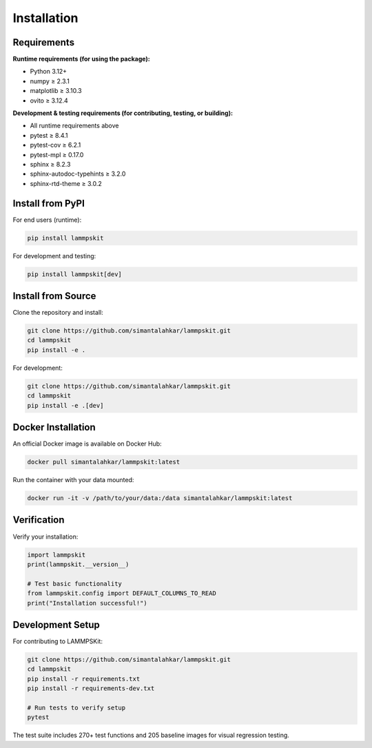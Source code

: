 Installation
============

Requirements
------------

**Runtime requirements (for using the package):**

- Python 3.12+
- numpy ≥ 2.3.1
- matplotlib ≥ 3.10.3
- ovito ≥ 3.12.4

**Development & testing requirements (for contributing, testing, or building):**

- All runtime requirements above
- pytest ≥ 8.4.1
- pytest-cov ≥ 6.2.1
- pytest-mpl ≥ 0.17.0
- sphinx ≥ 8.2.3
- sphinx-autodoc-typehints ≥ 3.2.0
- sphinx-rtd-theme ≥ 3.0.2

Install from PyPI
-----------------

For end users (runtime):

.. code-block:: bash

   pip install lammpskit

For development and testing:

.. code-block:: bash

   pip install lammpskit[dev]

Install from Source
-------------------

Clone the repository and install:

.. code-block:: bash

   git clone https://github.com/simantalahkar/lammpskit.git
   cd lammpskit
   pip install -e .

For development:

.. code-block:: bash

   git clone https://github.com/simantalahkar/lammpskit.git
   cd lammpskit
   pip install -e .[dev]

Docker Installation
-------------------

An official Docker image is available on Docker Hub:

.. code-block:: bash

   docker pull simantalahkar/lammpskit:latest

Run the container with your data mounted:

.. code-block:: bash

   docker run -it -v /path/to/your/data:/data simantalahkar/lammpskit:latest

Verification
------------

Verify your installation:

.. code-block:: python

   import lammpskit
   print(lammpskit.__version__)
   
   # Test basic functionality
   from lammpskit.config import DEFAULT_COLUMNS_TO_READ
   print("Installation successful!")

Development Setup
-----------------

For contributing to LAMMPSKit:

.. code-block:: bash

   git clone https://github.com/simantalahkar/lammpskit.git
   cd lammpskit
   pip install -r requirements.txt
   pip install -r requirements-dev.txt
   
   # Run tests to verify setup
   pytest

The test suite includes 270+ test functions and 205 baseline images for visual regression testing.
